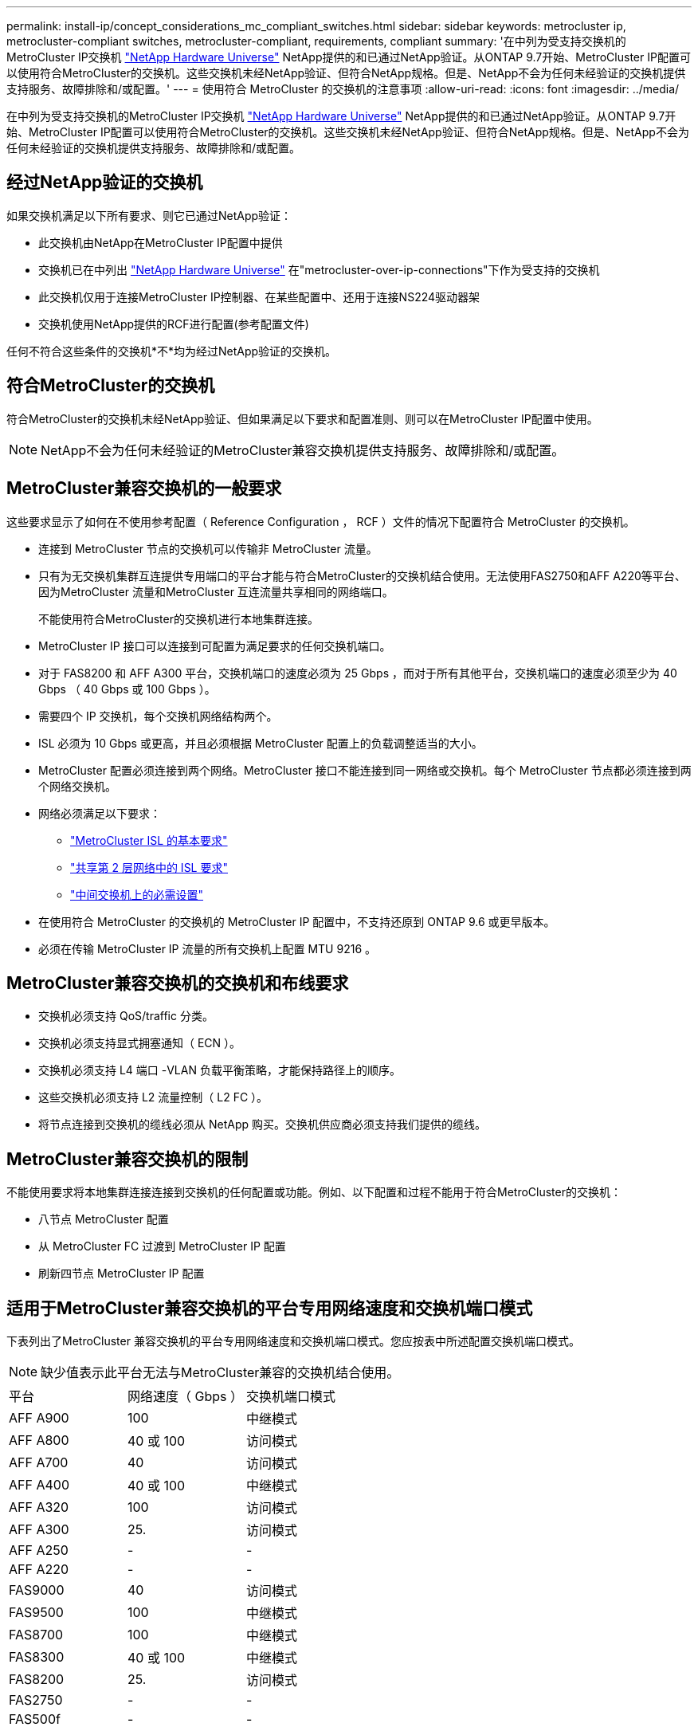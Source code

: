 ---
permalink: install-ip/concept_considerations_mc_compliant_switches.html 
sidebar: sidebar 
keywords: metrocluster ip, metrocluster-compliant switches, metrocluster-compliant, requirements, compliant 
summary: '在中列为受支持交换机的MetroCluster IP交换机 link:https://hwu.netapp.com/["NetApp Hardware Universe"^] NetApp提供的和已通过NetApp验证。从ONTAP 9.7开始、MetroCluster IP配置可以使用符合MetroCluster的交换机。这些交换机未经NetApp验证、但符合NetApp规格。但是、NetApp不会为任何未经验证的交换机提供支持服务、故障排除和/或配置。' 
---
= 使用符合 MetroCluster 的交换机的注意事项
:allow-uri-read: 
:icons: font
:imagesdir: ../media/


[role="lead"]
在中列为受支持交换机的MetroCluster IP交换机 link:https://hwu.netapp.com/["NetApp Hardware Universe"^] NetApp提供的和已通过NetApp验证。从ONTAP 9.7开始、MetroCluster IP配置可以使用符合MetroCluster的交换机。这些交换机未经NetApp验证、但符合NetApp规格。但是、NetApp不会为任何未经验证的交换机提供支持服务、故障排除和/或配置。



== 经过NetApp验证的交换机

如果交换机满足以下所有要求、则它已通过NetApp验证：

* 此交换机由NetApp在MetroCluster IP配置中提供
* 交换机已在中列出 link:https://hwu.netapp.com/["NetApp Hardware Universe"^] 在"metrocluster-over-ip-connections"下作为受支持的交换机
* 此交换机仅用于连接MetroCluster IP控制器、在某些配置中、还用于连接NS224驱动器架
* 交换机使用NetApp提供的RCF进行配置(参考配置文件)


任何不符合这些条件的交换机*不*均为经过NetApp验证的交换机。



== 符合MetroCluster的交换机

符合MetroCluster的交换机未经NetApp验证、但如果满足以下要求和配置准则、则可以在MetroCluster IP配置中使用。


NOTE: NetApp不会为任何未经验证的MetroCluster兼容交换机提供支持服务、故障排除和/或配置。



== MetroCluster兼容交换机的一般要求

这些要求显示了如何在不使用参考配置（ Reference Configuration ， RCF ）文件的情况下配置符合 MetroCluster 的交换机。

* 连接到 MetroCluster 节点的交换机可以传输非 MetroCluster 流量。
* 只有为无交换机集群互连提供专用端口的平台才能与符合MetroCluster的交换机结合使用。无法使用FAS2750和AFF A220等平台、因为MetroCluster 流量和MetroCluster 互连流量共享相同的网络端口。
+
不能使用符合MetroCluster的交换机进行本地集群连接。

* MetroCluster IP 接口可以连接到可配置为满足要求的任何交换机端口。
* 对于 FAS8200 和 AFF A300 平台，交换机端口的速度必须为 25 Gbps ，而对于所有其他平台，交换机端口的速度必须至少为 40 Gbps （ 40 Gbps 或 100 Gbps ）。
* 需要四个 IP 交换机，每个交换机网络结构两个。
* ISL 必须为 10 Gbps 或更高，并且必须根据 MetroCluster 配置上的负载调整适当的大小。
* MetroCluster 配置必须连接到两个网络。MetroCluster 接口不能连接到同一网络或交换机。每个 MetroCluster 节点都必须连接到两个网络交换机。
* 网络必须满足以下要求：
+
** link:../install-ip/concept_considerations_isls.html#basic-metrocluster-isl-requirements["MetroCluster ISL 的基本要求"]
** link:../install-ip/concept_considerations_isls.html#isl-requirements-in-shared-layer-2-networks["共享第 2 层网络中的 ISL 要求"]
** link:../install-ip/concept_considerations_layer_2.html#required-settings-on-intermediate-switches["中间交换机上的必需设置"]


* 在使用符合 MetroCluster 的交换机的 MetroCluster IP 配置中，不支持还原到 ONTAP 9.6 或更早版本。
* 必须在传输 MetroCluster IP 流量的所有交换机上配置 MTU 9216 。




== MetroCluster兼容交换机的交换机和布线要求

* 交换机必须支持 QoS/traffic 分类。
* 交换机必须支持显式拥塞通知（ ECN ）。
* 交换机必须支持 L4 端口 -VLAN 负载平衡策略，才能保持路径上的顺序。
* 这些交换机必须支持 L2 流量控制（ L2 FC ）。
* 将节点连接到交换机的缆线必须从 NetApp 购买。交换机供应商必须支持我们提供的缆线。




== MetroCluster兼容交换机的限制

不能使用要求将本地集群连接连接到交换机的任何配置或功能。例如、以下配置和过程不能用于符合MetroCluster的交换机：

* 八节点 MetroCluster 配置
* 从 MetroCluster FC 过渡到 MetroCluster IP 配置
* 刷新四节点 MetroCluster IP 配置




== 适用于MetroCluster兼容交换机的平台专用网络速度和交换机端口模式

下表列出了MetroCluster 兼容交换机的平台专用网络速度和交换机端口模式。您应按表中所述配置交换机端口模式。


NOTE: 缺少值表示此平台无法与MetroCluster兼容的交换机结合使用。

|===


| 平台 | 网络速度（ Gbps ） | 交换机端口模式 


 a| 
AFF A900
 a| 
100
 a| 
中继模式



 a| 
AFF A800
 a| 
40 或 100
 a| 
访问模式



 a| 
AFF A700
 a| 
40
 a| 
访问模式



 a| 
AFF A400
 a| 
40 或 100
 a| 
中继模式



 a| 
AFF A320
 a| 
100
 a| 
访问模式



 a| 
AFF A300
 a| 
25.
 a| 
访问模式



 a| 
AFF A250
 a| 
-
 a| 
-



 a| 
AFF A220
 a| 
-
 a| 
-



 a| 
FAS9000
 a| 
40
 a| 
访问模式



 a| 
FAS9500
 a| 
100
 a| 
中继模式



 a| 
FAS8700
 a| 
100
 a| 
中继模式



 a| 
FAS8300
 a| 
40 或 100
 a| 
中继模式



 a| 
FAS8200
 a| 
25.
 a| 
访问模式



 a| 
FAS2750
 a| 
-
 a| 
-



 a| 
FAS500f
 a| 
-
 a| 
-

|===


== 这些示例的假设

提供的示例适用于 Cisco NX31xx 和 NX32xx 交换机。如果使用其他交换机，则可以使用这些命令作为指导，但这些命令可能有所不同。如果示例中显示的某个功能在交换机上不可用，则表示此交换机不满足最低要求，无法用于部署 MetroCluster 配置。对于任何正在连接 MetroCluster 配置的交换机以及这些交换机之间路径上的所有交换机，都是如此。

* ISL 端口为 15 和 16 ，运行速度为 40 Gbps 。
* 网络 1 中的 VLAN 为 10 ，网络 2 中的 VLAN 为 20 。可能仅显示一个网络的示例。
* MetroCluster 接口连接到每个交换机上的端口 9 ，并以 100 Gbps 的速度运行。
* 未设置或显示示例的完整上下文。要执行这些命令，您可能需要输入更多配置信息，例如配置文件， VLAN 或接口。




== 通用交换机配置

必须在每个网络中配置一个 VLAN 。此示例显示了如何在网络 10 中配置 VLAN 。

示例

[listing]
----
# vlan 10
----
应设置负载平衡策略，以便保留顺序。

示例

[listing]
----
# port-channel load-balance src-dst ip-l4port-vlan
----
您必须配置访问映射和类映射，以便将 RDMA 和 iSCSI 流量映射到相应的类。

端口 65200 之间的所有 TCP 流量都会映射到存储（ iSCSI ）类。端口 10006 与端口 10006 之间的所有 TCP 流量都映射到 RDMA 类。

示例

[listing]
----

ip access-list storage
  10 permit tcp any eq 65200 any
  20 permit tcp any any eq 65200
ip access-list rdma
  10 permit tcp any eq 10006 any
  20 permit tcp any any eq 10006

class-map type qos match-all storage
  match access-group name storage
class-map type qos match-all rdma
  match access-group name rdma
----
您必须配置传入策略。传入策略会将已分类的流量映射到不同的 COS 组。在此示例中， RDMA 流量映射到 COS 组 5 ， iSCSI 流量映射到 COS 组 4 。

示例

[listing]
----

policy-map type qos MetroClusterIP_Ingress
class rdma
  set dscp 40
  set cos 5
  set qos-group 5
class storage
  set dscp 32
  set cos 4
  set qos-group 4
----
您必须在交换机上配置传出策略。传出策略会将流量映射到传出队列。在此示例中， RDMA 流量映射到队列 5 ， iSCSI 流量映射到队列 4 。

示例

[listing]
----

policy-map type queuing MetroClusterIP_Egress
class type queuing c-out-8q-q7
  priority level 1
class type queuing c-out-8q-q6
  priority level 2
class type queuing c-out-8q-q5
  priority level 3
  random-detect threshold burst-optimized ecn
class type queuing c-out-8q-q4
  priority level 4
  random-detect threshold burst-optimized ecn
class type queuing c-out-8q-q3
  priority level 5
class type queuing c-out-8q-q2
  priority level 6
class type queuing c-out-8q-q1
  priority level 7
class type queuing c-out-8q-q-default
  bandwidth remaining percent 100
  random-detect threshold burst-optimized ecn
----
您可能需要配置交换机、使其在ISL上具有MetroCluster 流量、但不连接到任何MetroCluster 接口。在这种情况下，流量已分类，只需映射到相应的队列即可。在以下示例中，所有 COS5 流量都映射到 RDMA 类，所有 COS4 流量都映射到 iSCSI 类。请注意，这将影响到 COS5 和 COS4 流量的 * 全部 * ，而不仅仅是 MetroCluster 流量。如果您只想映射 MetroCluster 流量，则必须使用上述类映射来使用访问组标识流量。

示例

[listing]
----

class-map type qos match-all rdma
  match cos 5
class-map type qos match-all storage
  match cos 4
----


== 配置 ISL

您可以在设置允许的 VLAN 时配置 " 中继 " 模式端口。

有两个命令，一个命令用于 * 设置 * 允许的 VLAN 列表，一个命令用于 * 添加 * 到现有允许的 VLAN 列表。

您可以 * 设置 * 允许的 VLAN ，如示例所示。

示例

[listing]
----
switchport trunk allowed vlan 10
----
您可以将 VLAN * 添加到允许列表中，如示例所示。

示例

[listing]
----
switchport trunk allowed vlan add 10
----
在此示例中，为 VLAN 10 配置了端口通道 10 。

示例

[listing]
----

interface port-channel10
switchport mode trunk
switchport trunk allowed vlan 10
mtu 9216
service-policy type queuing output MetroClusterIP_Egress
----
ISL 端口应配置为端口通道的一部分，并分配出队列，如示例所示。

示例

[listing]
----

interface eth1/15-16
switchport mode trunk
switchport trunk allowed vlan 10
no lldp transmit
no lldp receive
mtu 9216
channel-group 10 mode active
service-policy type queuing output MetroClusterIP_Egress
no shutdown
----


== 配置节点端口

您可能需要在分支模式下配置节点端口。在此示例中，端口 25 和 26 配置为 4 x 25 Gbps 分支模式。

示例

[listing]
----
interface breakout module 1 port 25-26 map 25g-4x
----
您可能需要配置 MetroCluster 接口端口速度。此示例显示了如何将速度配置为 "auto" 。

示例

[listing]
----
speed auto
----
以下示例显示了如何将速度固定为 40 Gbps 。

示例

[listing]
----
speed 40000
----
您可能需要配置接口。在以下示例中，接口速度设置为 "auto" 。

此端口在 VLAN 10 中处于访问模式， MTU 设置为 9216 并分配 MetroCluster 传入策略。

示例

[listing]
----

interface eth1/9
description MetroCluster-IP Node Port
speed auto
switchport access vlan 10
spanning-tree port type edge
spanning-tree bpduguard enable
mtu 9216
flowcontrol receive on
flowcontrol send on
service-policy type qos input MetroClusterIP_Ingress
no shutdown
----
在 25 Gbps 端口上，可能需要将 FEC 设置设置为 "off" ，如示例所示。

示例

[listing]
----
fec off
----

NOTE: 必须始终在配置接口后 * 运行此命令。要使命令正常运行，可能需要插入收发器模块。
